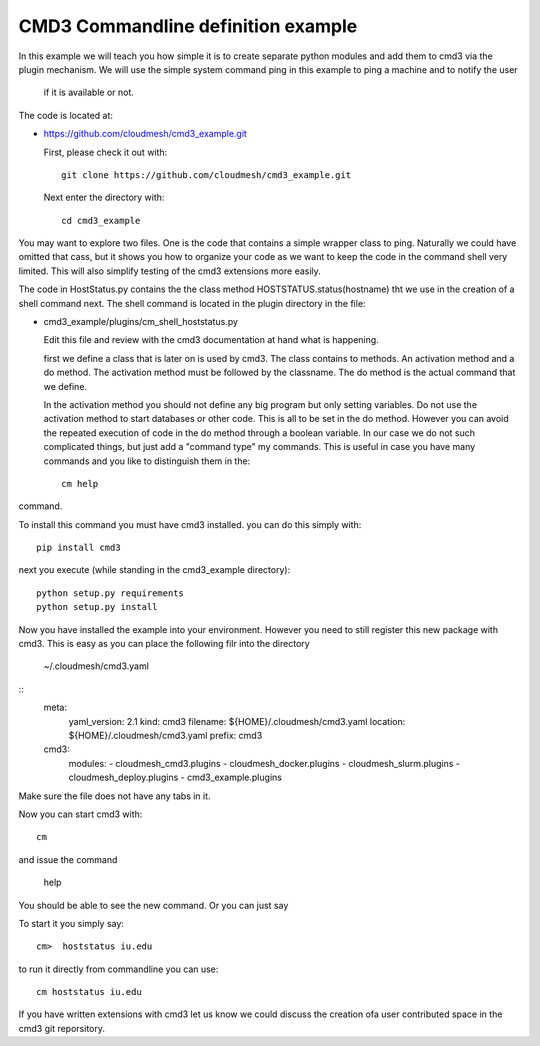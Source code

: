 CMD3 Commandline definition example
===================================

In this example we will teach you how simple it is to create separate python modules and add them to cmd3 via the
plugin mechanism. We will use the simple system command ping in this example to ping a machine and to notify the user
 if it is available or not.

The code is located at:

* https://github.com/cloudmesh/cmd3_example.git

  First, please check it out with::

    git clone https://github.com/cloudmesh/cmd3_example.git

 Next enter the directory with::

   cd cmd3_example

You may want to explore two files. One is the code that contains a simple wrapper class to ping. Naturally we could
have omitted that cass, but it shows you how to organize your code as we want to keep the code in the command shell
very limited. This will also simplify testing of the cmd3 extensions more easily.

The code in HostStatus.py contains the the class method HOSTSTATUS.status(hostname) tht we use in the creation of a
shell command next. The shell command is located in the plugin directory in the file:

* cmd3_example/plugins/cm_shell_hoststatus.py

  Edit this file and review with the cmd3 documentation at hand what is happening.

  first we define a class that is later on is used by cmd3. The class contains to methods. An activation method and a do
  method. The activation method must be followed by the classname. The do method is the actual command that we define.

  In the activation method you should not define any big program but only setting variables. Do not use the activation
  method to start databases or other code. This is all to be set in the do method. However you can avoid the repeated
  execution of code in the do method through a boolean variable. In our case we do not such complicated things, but
  just add a "command type" my commands. This is useful in case you have many commands and you like to distinguish them
  in the::

    cm help

command.

To install this command you must have cmd3 installed. you can do this simply with::

  pip install cmd3
  
next you execute (while standing in the cmd3_example directory)::

  python setup.py requirements
  python setup.py install

Now you have installed the example into your environment. However you need to still register this new package with
cmd3. This is easy as you can place the following filr into the directory

  ~/.cloudmesh/cmd3.yaml

::
    meta:
	yaml_version: 2.1
	kind: cmd3
	filename: ${HOME}/.cloudmesh/cmd3.yaml
	location: ${HOME}/.cloudmesh/cmd3.yaml
	prefix: cmd3
    cmd3:
	modules:
	- cloudmesh_cmd3.plugins
	- cloudmesh_docker.plugins
	- cloudmesh_slurm.plugins
	- cloudmesh_deploy.plugins
	- cmd3_example.plugins

Make sure the file does not have any tabs in it.

Now you can start cmd3 with::

  cm

and issue the command

  help

You should be able to see the new command. Or you can just say 

To start it you simply say::

 cm>  hoststatus iu.edu
 
to run it directly from commandline you can use::

  cm hoststatus iu.edu

If you have written extensions with cmd3 let us know we could discuss the creation ofa user contributed space in the
cmd3 git reporsitory.


  








  
 
